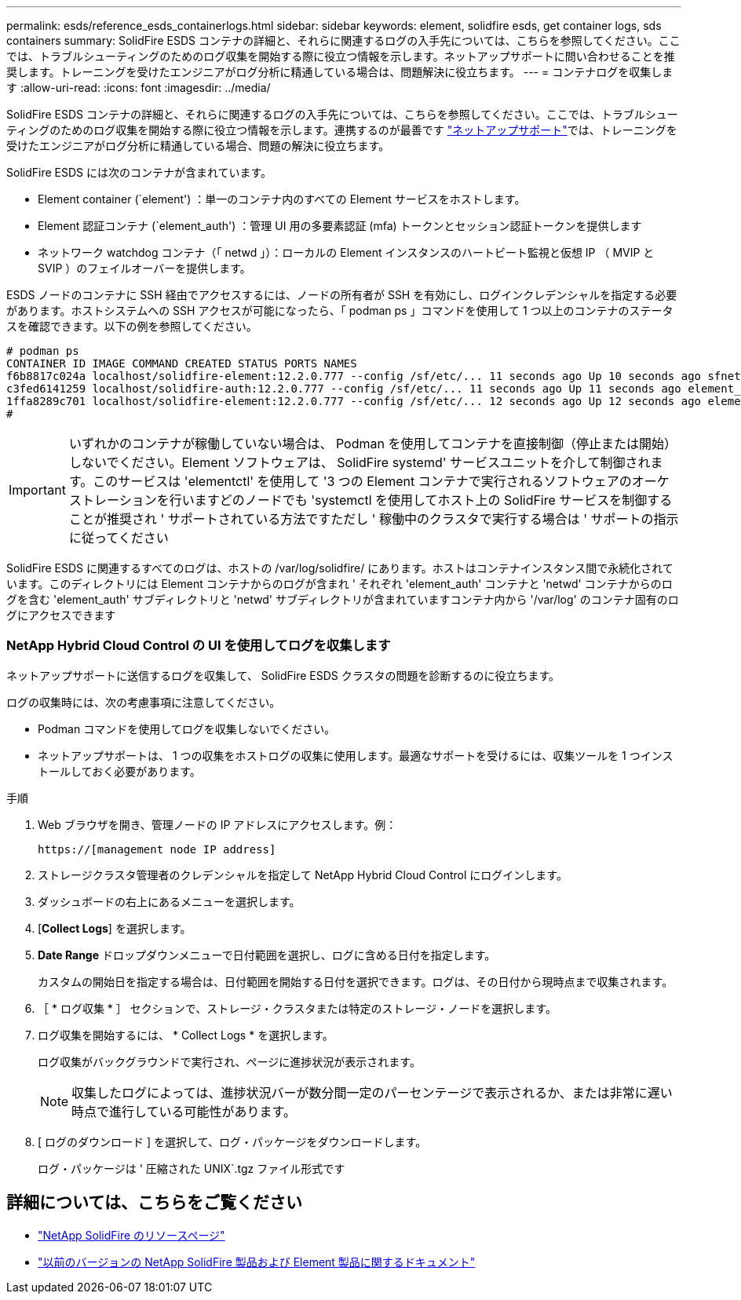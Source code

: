 ---
permalink: esds/reference_esds_containerlogs.html 
sidebar: sidebar 
keywords: element, solidfire esds, get container logs, sds containers 
summary: SolidFire ESDS コンテナの詳細と、それらに関連するログの入手先については、こちらを参照してください。ここでは、トラブルシューティングのためのログ収集を開始する際に役立つ情報を示します。ネットアップサポートに問い合わせることを推奨します。トレーニングを受けたエンジニアがログ分析に精通している場合は、問題解決に役立ちます。 
---
= コンテナログを収集します
:allow-uri-read: 
:icons: font
:imagesdir: ../media/


[role="lead"]
SolidFire ESDS コンテナの詳細と、それらに関連するログの入手先については、こちらを参照してください。ここでは、トラブルシューティングのためのログ収集を開始する際に役立つ情報を示します。連携するのが最善です https://www.netapp.com/company/contact-us/support/["ネットアップサポート"^]では、トレーニングを受けたエンジニアがログ分析に精通している場合、問題の解決に役立ちます。

SolidFire ESDS には次のコンテナが含まれています。

* Element container (`element') ：単一のコンテナ内のすべての Element サービスをホストします。
* Element 認証コンテナ (`element_auth') ：管理 UI 用の多要素認証 (mfa) トークンとセッション認証トークンを提供します
* ネットワーク watchdog コンテナ（「 netwd 」）：ローカルの Element インスタンスのハートビート監視と仮想 IP （ MVIP と SVIP ）のフェイルオーバーを提供します。


ESDS ノードのコンテナに SSH 経由でアクセスするには、ノードの所有者が SSH を有効にし、ログインクレデンシャルを指定する必要があります。ホストシステムへの SSH アクセスが可能になったら、「 podman ps 」コマンドを使用して 1 つ以上のコンテナのステータスを確認できます。以下の例を参照してください。

[listing]
----
# podman ps
CONTAINER ID IMAGE COMMAND CREATED STATUS PORTS NAMES
f6b8817c024a localhost/solidfire-element:12.2.0.777 --config /sf/etc/... 11 seconds ago Up 10 seconds ago sfnetwd
c3fed6141259 localhost/solidfire-auth:12.2.0.777 --config /sf/etc/... 11 seconds ago Up 11 seconds ago element_auth
1ffa8289c701 localhost/solidfire-element:12.2.0.777 --config /sf/etc/... 12 seconds ago Up 12 seconds ago element
#
----

IMPORTANT: いずれかのコンテナが稼働していない場合は、 Podman を使用してコンテナを直接制御（停止または開始）しないでください。Element ソフトウェアは、 SolidFire systemd' サービスユニットを介して制御されます。このサービスは 'elementctl' を使用して '3 つの Element コンテナで実行されるソフトウェアのオーケストレーションを行いますどのノードでも 'systemctl を使用してホスト上の SolidFire サービスを制御することが推奨され ' サポートされている方法ですただし ' 稼働中のクラスタで実行する場合は ' サポートの指示に従ってください

SolidFire ESDS に関連するすべてのログは、ホストの /var/log/solidfire/ にあります。ホストはコンテナインスタンス間で永続化されています。このディレクトリには Element コンテナからのログが含まれ ' それぞれ 'element_auth' コンテナと 'netwd' コンテナからのログを含む 'element_auth' サブディレクトリと 'netwd' サブディレクトリが含まれていますコンテナ内から '/var/log' のコンテナ固有のログにアクセスできます



=== NetApp Hybrid Cloud Control の UI を使用してログを収集します

ネットアップサポートに送信するログを収集して、 SolidFire ESDS クラスタの問題を診断するのに役立ちます。

ログの収集時には、次の考慮事項に注意してください。

* Podman コマンドを使用してログを収集しないでください。
* ネットアップサポートは、 1 つの収集をホストログの収集に使用します。最適なサポートを受けるには、収集ツールを 1 つインストールしておく必要があります。


.手順
. Web ブラウザを開き、管理ノードの IP アドレスにアクセスします。例：
+
[listing]
----
https://[management node IP address]
----
. ストレージクラスタ管理者のクレデンシャルを指定して NetApp Hybrid Cloud Control にログインします。
. ダッシュボードの右上にあるメニューを選択します。
. [*Collect Logs*] を選択します。
. *Date Range* ドロップダウンメニューで日付範囲を選択し、ログに含める日付を指定します。
+
カスタムの開始日を指定する場合は、日付範囲を開始する日付を選択できます。ログは、その日付から現時点まで収集されます。

. ［ * ログ収集 * ］ セクションで、ストレージ・クラスタまたは特定のストレージ・ノードを選択します。
. ログ収集を開始するには、 * Collect Logs * を選択します。
+
ログ収集がバックグラウンドで実行され、ページに進捗状況が表示されます。

+

NOTE: 収集したログによっては、進捗状況バーが数分間一定のパーセンテージで表示されるか、または非常に遅い時点で進行している可能性があります。

. [ ログのダウンロード ] を選択して、ログ・パッケージをダウンロードします。
+
ログ・パッケージは ' 圧縮された UNIX`.tgz ファイル形式です





== 詳細については、こちらをご覧ください

* https://www.netapp.com/data-storage/solidfire/documentation/["NetApp SolidFire のリソースページ"^]
* https://docs.netapp.com/sfe-122/topic/com.netapp.ndc.sfe-vers/GUID-B1944B0E-B335-4E0B-B9F1-E960BF32AE56.html["以前のバージョンの NetApp SolidFire 製品および Element 製品に関するドキュメント"^]

